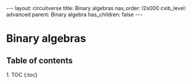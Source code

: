 #+OPTIONS: toc:nil todo:nil title:nil author:nil date:nil

#+BEGIN_EXPORT html
---
layout: circuitverse
title: Binary algebras
nav_order: l2s000
cvib_level: advanced
parent: Binary algebra
has_children: false
---
#+END_EXPORT

* Binary algebras
  :PROPERTIES:
  :JTD:      {: .no_toc}
  :END:
  
** Table of contents
   :PROPERTIES:
   :JTD:      {: .no_toc .text-delta}
   :END:

#+BEGIN_EXPORT html
1. TOC
{:toc}
#+END_EXPORT
